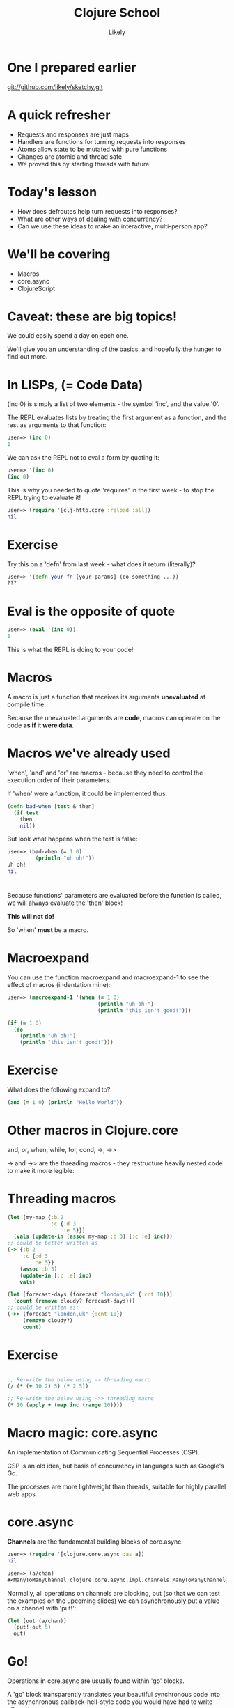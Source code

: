 #+Title: Clojure School
#+Author: Likely
#+Email: 

#+REVEAL_EXTRA_CSS: css/zenburn.css
#+REVEAL_THEME: moon
#+OPTIONS: num:nil toc:nil reveal_mathjax:t reveal_history:t
#+REVEAL_TRANS: fade

* One I prepared earlier

git://github.com/likely/sketchy.git

* A quick refresher

  - Requests and responses are just maps
  - Handlers are functions for turning requests into responses
  - Atoms allow state to be mutated with pure functions
  - Changes are atomic and thread safe
  - We proved this by starting threads with future

* Today's lesson

  - How does defroutes help turn requests into responses?
  - What are other ways of dealing with concurrency?
  - Can we use these ideas to make an interactive, multi-person app?

* We'll be covering
  
  - Macros
  - core.async
  - ClojureScript

* Caveat: these are big topics!

We could easily spend a day on each one.

We'll give you an understanding of the basics, and hopefully the hunger to find out more.

* In LISPs, (= Code Data)

(inc 0) is simply a list of two elements - the symbol 'inc', and the value '0'.

The REPL evaluates lists by treating the first argument as a function, and the rest as arguments to that function:

#+begin_src clojure
user=> (inc 0)
1
#+end_src

We can ask the REPL not to eval a form by quoting it:

#+BEGIN_SRC clojure
user=> '(inc 0)
(inc 0)
#+END_SRC

This is why you needed to quote 'requires' in the first week - to stop the REPL trying to evaluate it!

#+BEGIN_SRC clojure
user=> (require '[clj-http.core :reload :all])
nil
#+END_SRC

* Exercise

Try this on a 'defn' from last week - what does it return (literally)?

#+BEGIN_SRC clojure
user=> '(defn your-fn [your-params] (do-something ...))
???
#+END_SRC

* Eval is the opposite of quote

#+BEGIN_SRC clojure
user=> (eval '(inc 0))
1
#+END_SRC

This is what the REPL is doing to your code!

* Macros

A macro is just a function that receives its arguments *unevaluated* at compile time.

Because the unevaluated arguments are *code*, macros can operate on the code *as if it were data*.

* Macros we've already used

'when', 'and' and 'or' are macros - because they need to control the execution order of their parameters.

If 'when' were a function, it could be implemented thus:

#+BEGIN_SRC clojure
  (defn bad-when [test & then]
    (if test
      then
      nil))
#+END_SRC

But look what happens when the test is false:

#+BEGIN_SRC clojure
  user=> (bad-when (= 1 0)
           (println "uh oh!"))
  uh oh!
  nil
#+END_SRC

* 

Because functions' parameters are evaluated before the function is called, we will always evaluate the 'then' block! 

*This will not do!*

So 'when' *must* be a macro.

* Macroexpand

You can use the function macroexpand and macroexpand-1 to see the effect of macros (indentation mine):

#+BEGIN_SRC clojure
user=> (macroexpand-1 '(when (= 1 0)
                             (println "uh oh!")
                             (println "this isn't good!")))
  
(if (= 1 0)
  (do
    (println "uh oh!")
    (println "this isn't good!")))
#+END_SRC

* Exercise

  What does the following expand to?

  #+BEGIN_SRC clojure
  (and (= 1 0) (println "Hello World"))
  #+END_SRC
  
* Other macros in Clojure.core

  and, or, when, while, for, cond, ->, ->>

  -> and ->> are the threading macros - they restructure heavily nested code to make it more legible:

* Threading macros

#+BEGIN_SRC clojure
  (let [my-map {:b 2
                :c {:d 3
                    :e 5}}]
    (vals (update-in (assoc my-map :b 3) [:c :e] inc)))
  ;; could be better written as
  (-> {:b 2
       :c {:d 3
           :e 5}}
      (assoc :b 3)
      (update-in [:c :e] inc)
      vals)
#+END_SRC

#+BEGIN_SRC clojure
  (let [forecast-days (forecast "london,uk" {:cnt 10})]
    (count (remove cloudy? forecast-days)))
  ;; could be written as:
  (->> (forecast "london,uk" {:cnt 10})
       (remove cloudy?)
       count)
#+END_SRC
 
* Exercise

#+begin_src clojure

;; Re-write the below using -> threading macro
(/ (* (+ 10 2) 5) (* 2 5))
  
;; Re-write the below using ->> threading macro
(* 10 (apply + (map inc (range 10))))
#+end_src

* Macro magic: core.async

An implementation of Communicating Sequential Processes (CSP).

CSP is an old idea, but basis of concurrency in languages such as Google's Go.

The processes are more lightweight than threads, suitable for highly parallel web apps.

* core.async

*Channels* are the fundamental building blocks of core.async:

#+BEGIN_SRC clojure
  user=> (require '[clojure.core.async :as a])
  nil
  
  user=> (a/chan)
  #<ManyToManyChannel clojure.core.async.impl.channels.ManyToManyChannel@30804b08>
#+END_SRC

Normally, all operations on channels are blocking, but (so that we can
test the examples on the upcoming slides) we can asynchronously put a
value on a channel with 'put!':

#+BEGIN_SRC clojure
  (let [out (a/chan)]
    (put! out 5)
    out)
#+END_SRC

* Go!

Operations in core.async are usually found within 'go' blocks.

A 'go' block transparently translates your beautiful synchronous code
into the asynchronous callback-hell-style code you would have had to
write otherwise.

'Go' blocks return a channel eventually containing a single value - the result of the 'go' block:

#+BEGIN_SRC clojure
user=> (go 5)
#<ManyToManyChannel clojure.core.async.impl.channels.ManyToManyChannel@30804b08>
#+END_SRC

* Taking from a channel
  
  On the surface, <! ('take') appears to accept a channel and synchronously return a value from it. 

  <! must be used inside a go block.

  #+BEGIN_SRC clojure
    user> (go
           (let [value (<! (go 5))]
             (println value)))
    #<ManyToManyChannel clojure.core.async.impl.channels.ManyToManyChannel@5636e34>
    5
  #+END_SRC

It helps you avoid the following callback-hell: (pseudo-code)
#+BEGIN_SRC clojure
  (let [ch (go 5)]
    (on-receive ch
                (fn [msg]
                  (let [value msg]
                    (println value)))))
#+END_SRC

  See also: >!

* Exercise

Create a channel, 'put!' two values onto it, and use a 'go' block to print them in a single vector.

* Exercise - Answer

Create a channel, 'put!' two values onto it, and use a 'go' block to print them in a single vector.

#+BEGIN_SRC clojure
  (let [ch (a/chan)]
    (go
     (let [val-1 (<! ch)
           val-2 (<! ch)]
       (prn [val-1 val-2])))
    (put! out 42)
    (put! out 64))
#+END_SRC

* Synchronous
  
  The semantics of CSP are that takes and puts are synchronous.

  If you take, it will block until something puts.

  It you put, it will block until something takes.

  #+BEGIN_SRC clojure
    (let [c (chan)]
      (go
       (println "We are here")
       (<! c)
       (println "We won't get here")))
  #+END_SRC

* Channels

  Channels allow goroutines to talk to each other.
  
  #+BEGIN_SRC clojure
    ;; Order doesn't matter
    user=> (let [c (chan)]
             (go
              (>! c "A message"))
             (go
              (println "We are here")
              (<! c)
              (println "We made progress")))
        
    We are here
    #<ManyToManyChannel clojure.core.async.impl.channels.ManyToManyChannel@27d198c3>
    We made progress  
  #+END_SRC

* ClojureScript

You can write client-side javascript in Clojure too!

* Writing Clojurescript

Create the file

/src/cljs/sketchy/client.cljs

#+begin_src clojure
(ns sketchy.client)

(defn greet [name]
  (str "Hello " name))
#+end_src

* Include this in our page

#+begin_src clojure
(html5
   [:head
    (include-js "js/sketchy.js")]
   [:body ....
   ])
#+end_src

* Reload the page

And in your console, type

#+begin_src js
chitter.client.greet("World");

=> "Hello World"
#+end_src

* Javascript Interop

Property access

#+BEGIN_SRC clojure
;; obj.x becomes:

(.-x obj)
#+END_SRC

Calling functions

#+BEGIN_SRC clojure
;; obj.call(something);

(.call obj something)
#+END_SRC

Access global javascript object

#+BEGIN_SRC clojure
;; console.log("message") becomes:

(js/console.log "message")
#+END_SRC

* Exercise

Create an event handler in ClojureScript that will print out the mouse coordinates.

#+BEGIN_SRC js
// In javascript this would be
window.addEventListener("mousemove",
  function(event) { 
    console.log(event);
  });
#+END_SRC

* Load JavaScript on page load

Add to bottom of ClojureScript:

#+begin_src clojure
(set! (.-onload js/window) main)
#+end_src

We're calling a function called 'main' on page load.

* Creating UI channel

#+BEGIN_SRC clojure
  (defn events [el type]
    (let [out (chan)]
      (d/listen! el type
                 (fn [e] (put! out e)))
      out))
#+END_SRC

We're outside a go block so we can't use >!. We use the asynchronous version put!

* Exercise

Inside your main function, create a go loop that prints out the mousemoved events

* Channels are like sequences

They have map and reduce too!

#+BEGIN_SRC clojure
;; Takes a function and a source channel, and returns a channel which
;; contains the values produced by applying f to each value taken from
;; the source channel
(map< some-fn some-channel)
#+END_SRC

See also map>, reduce, filter>, filter<, remove>, remove<

* Exercise

Adapt your main function to print out a vector containing only the x and y components of the mousemove event.

* Drawing into the canvas


#+BEGIN_SRC clojure
(defn draw-point [canvas [x y]]
  (let [context (.getContext canvas "2d")]
    (.fillRect context x y 10 10)))
#+END_SRC

* Skip to the end

Combing channels with alts!

loop recur

condp

#+BEGIN_SRC 

(defn main []
  (let [canvas (sel1 :#canvas)
        move (map< e->v (events canvas "mousemove"))
        down (events canvas "mousedown")
        up (events canvas "mouseup")]
    (go
     (let [ws (<! (ws-ch "ws://localhost:3000/ws"))]
       (go-loop []
                (draw-point canvas (read-string (:message (<! ws))))
                (recur))
       (go-loop [draw-point? false]
                (let [[v sc] (alts! [move down up])]
                  (condp = sc
                    down (recur true)
                    up (recur false)
                    move (do (when draw-point?
                               (js/console.log (pr-str v))
                               (>! ws v))
                             (recur draw-point?)))))))))
#+END_SRC

* Websockets
  
  Websockets are long-lived connections between the client and the server through which messages can be sent in both directions.

* Creating a channel from a websocket

  Uncomment includes at the top of the handler

  #+BEGIN_SRC clojure
  (defn socket-handler [request]
  (with-channel request ws-ch
    (go-loop []
      (let [{:keys [message]} (<! ws-ch)]
        (>! ws-ch message)
        (recur)))))
  #+END_SRC

* In your browser's js console...

#+begin_src js
var socket = new WebSocket("ws://localhost:3000/ws");

socket.onmessage = function(event) { console.log(event.data); }

socket.send("Data to be sent");
#+end_src

You should see the data you sent echoed back.

* Create a collaborative drawing app!

Adapt the server side keep an atom of clients, return events to all of them.

* What we covered

- Macros
- core.async
- ClojureScript

* Thank You
